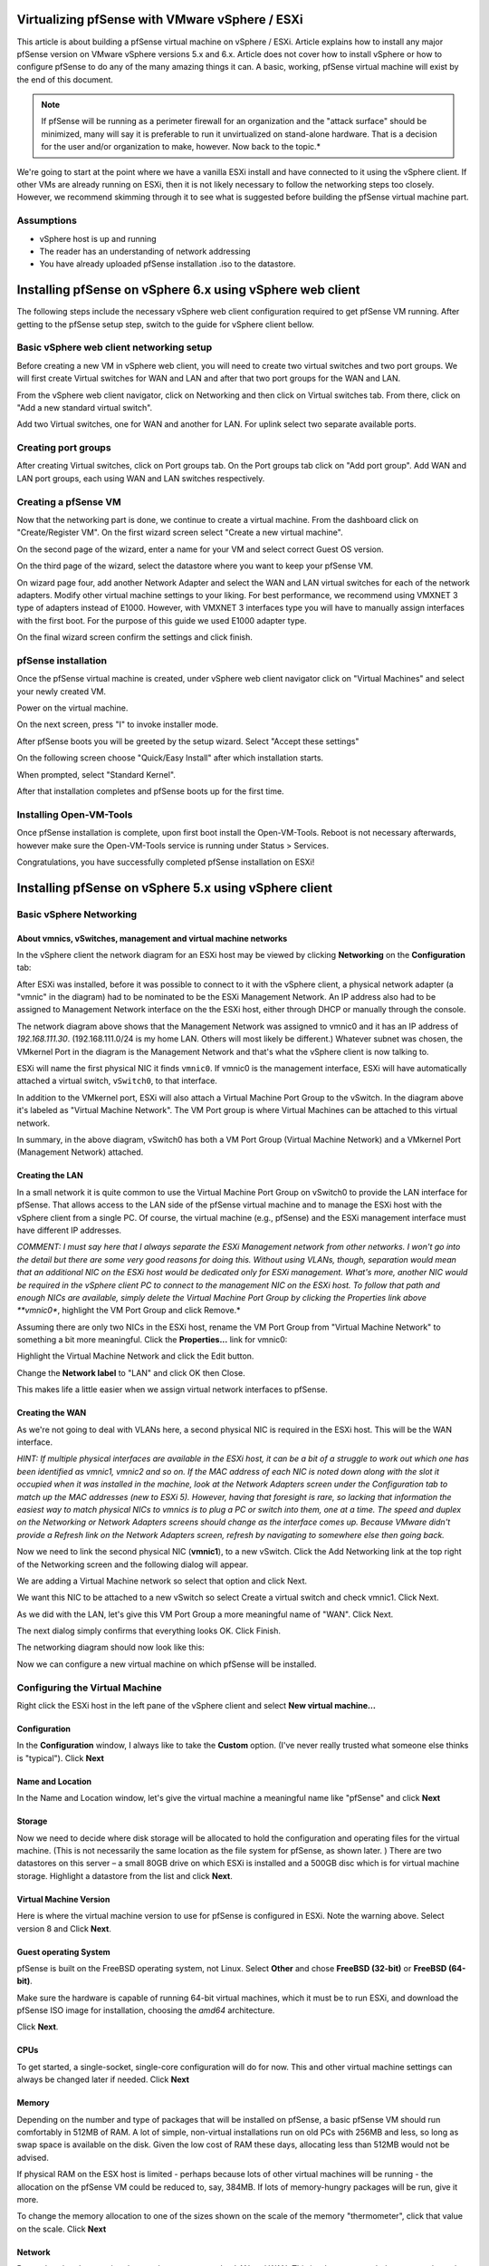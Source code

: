 Virtualizing pfSense with VMware vSphere / ESXi
===============================================

This article is about building a pfSense virtual machine on vSphere /
ESXi. Article explains how to install any major pfSense version on
VMware vSphere versions 5.x and 6.x. Article does not cover how to
install vSphere or how to configure pfSense to do any of the many
amazing things it can. A basic, working, pfSense virtual machine will
exist by the end of this document.

.. note:: If pfSense will be running as a perimeter
   firewall for an organization and the "attack surface" should be
   minimized, many will say it is preferable to run it unvirtualized on
   stand-alone hardware. That is a decision for the user and/or
   organization to make, however. Now back to the topic.*

We're going to start at the point where we have a vanilla ESXi install
and have connected to it using the vSphere client. If other VMs are
already running on ESXi, then it is not likely necessary to follow the
networking steps too closely. However, we recommend skimming through it
to see what is suggested before building the pfSense virtual machine
part.

Assumptions
-----------

-  vSphere host is up and running
-  The reader has an understanding of network addressing
-  You have already uploaded pfSense installation .iso to the datastore.

Installing pfSense on vSphere 6.x using vSphere web client
==========================================================

The following steps include the necessary vSphere web client
configuration required to get pfSense VM running. After getting to the
pfSense setup step, switch to the guide for vSphere client bellow.

Basic vSphere web client networking setup
-----------------------------------------

Before creating a new VM in vSphere web client, you will need to create
two virtual switches and two port groups. We will first create Virtual
switches for WAN and LAN and after that two port groups for the WAN and
LAN.

From the vSphere web client navigator, click on Networking and then
click on Virtual switches tab. From there, click on "Add a new standard
virtual switch".

.. image:: /_static/virtualization/vsphereaddswitch1.png

Add two Virtual switches, one for WAN and another for LAN. For uplink
select two separate available ports.

.. image:: /_static/virtualization/vsphereaddswitch2.png

Creating port groups
--------------------

After creating Virtual switches, click on Port groups tab. On the Port
groups tab click on "Add port group". Add WAN and LAN port groups, each
using WAN and LAN switches respectively.

.. image:: /_static/virtualization/vsphereaddport1.png

Creating a pfSense VM
---------------------

Now that the networking part is done, we continue to create a virtual machine.
From the dashboard click on "Create/Register VM". On the first wizard screen
select "Create a new virtual machine".

.. image:: /_static/virtualization/vsphereweb1.png

On the second page of the wizard, enter a name for your VM and select
correct Guest OS version.

.. image:: /_static/virtualization/vsphereweb2.png

On the third page of the wizard, select the datastore where you want
to keep your pfSense VM.

.. image:: /_static/virtualization/vsphereweb3.png

On wizard page four, add another Network Adapter and select the WAN
and LAN virtual switches for each of the network adapters. Modify
other virtual machine settings to your liking. For best performance,
we recommend using VMXNET 3 type of adapters instead of E1000.
However, with VMXNET 3 interfaces type you will have to manually
assign interfaces with the first boot. For the purpose of this guide
we used E1000 adapter type.

.. image:: /_static/virtualization/vsphereweb4.png

On the final wizard screen confirm the settings and click finish.

.. image:: /_static/virtualization/vsphereweb5.png

pfSense installation
--------------------

Once the pfSense virtual machine is created, under vSphere web client
navigator click on "Virtual Machines" and select your newly created VM.

.. image:: /_static/virtualization/prepower.png

Power on the virtual machine.

.. image:: /_static/virtualization/poweredon.png

On the next screen, press "I" to invoke installer mode.

.. image:: /_static/virtualization/selectvirtual.png.png

After pfSense boots you will be greeted by the setup wizard. Select
"Accept these settings"

.. image:: /_static/virtualization/pfsensetup.png

On the following screen choose "Quick/Easy Install" after which
installation starts.

.. image:: /_static/virtualization/screen_shot_2017-07-25_at_17.49.32.png

When prompted, select "Standard Kernel".

.. image:: /_static/virtualization/screen_shot_2017-07-25_at_17.50.11.png

After that installation completes and pfSense boots up for the first
time.

.. image:: /_static/virtualization/screen_shot_2017-07-25_at_17.57.04.png

Installing Open-VM-Tools
------------------------

Once pfSense installation is complete, upon first boot install the
Open-VM-Tools. Reboot is not necessary afterwards, however make sure the
Open-VM-Tools service is running under Status > Services.

.. image:: /_static/virtualization/screen_shot_2017-07-25_at_18.09.41.png

Congratulations, you have successfully completed pfSense installation
on ESXi!

Installing pfSense on vSphere 5.x using vSphere client
======================================================

Basic vSphere Networking
------------------------

About vmnics, vSwitches, management and virtual machine networks
~~~~~~~~~~~~~~~~~~~~~~~~~~~~~~~~~~~~~~~~~~~~~~~~~~~~~~~~~~~~~~~~

In the vSphere client the network diagram for an ESXi host may be viewed
by clicking **Networking** on the **Configuration** tab:

.. image:: /_static/virtualization/esxi_pfs_2_1a.png

After ESXi was installed, before it was possible to connect to it with
the vSphere client, a physical network adapter (a "vmnic" in the
diagram) had to be nominated to be the ESXi Management Network. An IP
address also had to be assigned to Management Network interface on the
the ESXi host, either through DHCP or manually through the console.

The network diagram above shows that the Management Network was assigned
to vmnic0 and it has an IP address of *192.168.111.30*.
(192.168.111.0/24 is my home LAN. Others will most likely be different.)
Whatever subnet was chosen, the VMkernel Port in the diagram is the
Management Network and that's what the vSphere client is now talking to.

ESXi will name the first physical NIC it finds ``vmnic0``. If vmnic0
is the management interface, ESXi will have automatically attached a
virtual switch, ``vSwitch0``, to that interface.

In addition to the VMkernel port, ESXi will also attach a Virtual
Machine Port Group to the vSwitch. In the diagram above it's labeled as
"Virtual Machine Network". The VM Port group is where Virtual Machines
can be attached to this virtual network.

In summary, in the above diagram, vSwitch0 has both a VM Port Group
(Virtual Machine Network) and a VMkernel Port (Management Network)
attached.

Creating the LAN
~~~~~~~~~~~~~~~~

In a small network it is quite common to use the Virtual Machine Port
Group on vSwitch0 to provide the LAN interface for pfSense. That allows
access to the LAN side of the pfSense virtual machine and to manage the
ESXi host with the vSphere client from a single PC. Of course, the
virtual machine (e.g., pfSense) and the ESXi management interface must
have different IP addresses.

*COMMENT: I must say here that I always separate the ESXi Management
network from other networks. I won't go into the detail but there are
some very good reasons for doing this. Without using VLANs, though,
separation would mean that an additional NIC on the ESXi host would be
dedicated only for ESXi management. What's more, another NIC would be
required in the vSphere client PC to connect to the management NIC on
the ESXi host. To follow that path and enough NICs are available, simply
delete the Virtual Machine Port Group by clicking the Properties link
above **vmnic0**, highlight the VM Port Group and click Remove.*

Assuming there are only two NICs in the ESXi host, rename the VM Port
Group from "Virtual Machine Network" to something a bit more meaningful.
Click the **Properties...** link for vmnic0:

.. image:: /_static/virtualization/esxi_pfs_2_1c.png

Highlight the Virtual Machine Network and click the Edit button.

.. image:: /_static/virtualization/esxi_pfs_2_1b.png

Change the **Network label** to "LAN" and click OK then Close.

.. image:: /_static/virtualization/esxi_pfs_2_2a.png

This makes life a little easier when we assign virtual network
interfaces to pfSense.

Creating the WAN
~~~~~~~~~~~~~~~~

As we're not going to deal with VLANs here, a second physical NIC is
required in the ESXi host. This will be the WAN interface.

*HINT: If multiple physical interfaces are available in the ESXi host,
it can be a bit of a struggle to work out which one has been identified
as vmnic1, vmnic2 and so on. If the MAC address of each NIC is noted
down along with the slot it occupied when it was installed in the
machine, look at the Network Adapters screen under the Configuration tab
to match up the MAC addresses (new to ESXi 5). However, having that
foresight is rare, so lacking that information the easiest way to match
physical NICs to vmnics is to plug a PC or switch into them, one at a
time. The speed and duplex on the Networking or Network Adapters screens
should change as the interface comes up. Because VMware didn't provide a
Refresh link on the Network Adapters screen, refresh by navigating to
somewhere else then going back.*

Now we need to link the second physical NIC (**vmnic1**), to a new
vSwitch. Click the Add Networking link at the top right of the
Networking screen and the following dialog will appear.

.. image:: /_static/virtualization/esxi_pfs_2_3a.png

We are adding a Virtual Machine network so select that option and
click Next.

.. image:: /_static/virtualization/esxi_pfs_2_4a.png

We want this NIC to be attached to a new vSwitch so select Create a
virtual switch and check vmnic1. Click Next.

.. image:: /_static/virtualization/esxi_pfs_2_5a.png

As we did with the LAN, let's give this VM Port Group a more
meaningful name of "WAN". Click Next.

The next dialog simply confirms that everything looks OK. Click Finish.

The networking diagram should now look like this:

.. image:: /_static/virtualization/esxi_pfs_2_6a.png

Now we can configure a new virtual machine on which pfSense will be
installed.

Configuring the Virtual Machine
-------------------------------

Right click the ESXi host in the left pane of the vSphere client and
select **New virtual machine...**

Configuration
~~~~~~~~~~~~~

.. image:: /_static/virtualization/esxi_pfs_3-1a.png

In the **Configuration** window, I always like to take the **Custom**
option. (I've never really trusted what someone else thinks is
"typical"). Click **Next**

Name and Location
~~~~~~~~~~~~~~~~~

.. image:: /_static/virtualization/esxi_pfs_3-2a.png

In the Name and Location window, let's give the virtual machine a
meaningful name like "pfSense" and click **Next**

Storage
~~~~~~~

.. image:: /_static/virtualization/esxi_pfs_3-3a.png

Now we need to decide where disk storage will be allocated to hold the
configuration and operating files for the virtual machine. (This is
not necessarily the same location as the file system for pfSense, as
shown later. ) There are two datastores on this server – a small 80GB
drive on which ESXi is installed and a 500GB disc which is for virtual
machine storage. Highlight a datastore from the list and click
**Next**.

Virtual Machine Version
~~~~~~~~~~~~~~~~~~~~~~~

.. image:: /_static/virtualization/esxi_pfs_3-4a.png

Here is where the virtual machine version to use for pfSense is
configured in ESXi. Note the warning above. Select version 8 and Click
**Next**.

Guest operating System
~~~~~~~~~~~~~~~~~~~~~~

.. image:: /_static/virtualization/esxi_pfs_3-5a.png

pfSense is built on the FreeBSD operating system, not Linux. Select
**Other** and chose **FreeBSD (32-bit)** or **FreeBSD (64-bit)**.

Make sure the hardware is capable of running 64-bit virtual machines, which it
must be to run ESXi, and download the pfSense ISO image for installation,
choosing the *amd64* architecture.

Click **Next**.

CPUs
~~~~

.. image:: /_static/virtualization/esxi_pfs_3-6a.png

To get started, a single-socket, single-core configuration will do for
now. This and other virtual machine settings can always be changed
later if needed. Click **Next**

Memory
~~~~~~

.. image:: /_static/virtualization/esxi_pfs_3-7a.png

Depending on the number and type of packages that will be installed on
pfSense, a basic pfSense VM should run comfortably in 512MB of RAM. A
lot of simple, non-virtual installations run on old PCs with 256MB and
less, so long as swap space is available on the disk. Given the low
cost of RAM these days, allocating less than 512MB would not be
advised.

If physical RAM on the ESX host is limited - perhaps because lots of
other virtual machines will be running - the allocation on the pfSense
VM could be reduced to, say, 384MB. If lots of memory-hungry packages
will be run, give it more.

To change the memory allocation to one of the sizes shown on the scale
of the memory "thermometer", click that value on the scale. Click **Next**

Network
~~~~~~~

.. image:: /_static/virtualization/esxi_pfs_3-8a.png

Remember that the two virtual networks were renamed to LAN and WAN.
This is where we attach those networks to the pfSense virtual machine.

Select the number of virtual NICs for use by pfSense. In this case it
will be *2*. Now, using the drop-down lists assign **NIC 1** on the
virtual machine to the WAN network. Assign NIC 2 to LAN. (This is why
the virtual machine port groups were given these names – they are much
easier to recognize.)

.. note:: On pfSense 2.2 and later, the choices in the default
   configuration are *em0* for WAN and *em1* for LAN, so WAN should be
   assigned to NIC 1. This may differ from the screenshots shown here.
   The interface assignment prompt will no longer appear for hosts
   using *em* NICs, so be careful not to attach a LAN to *em0*!

Note that for each NIC an **Adapter** type may also be selected.
Different adapter types may give better or worse performance (and some
may not work at all) but that is beyond the scope of this document. To
get started, choose the dependable **E1000** type for each adapter. Make
sure that **Connect at Power On** is checked and click **Next**.

SCSI Controller
~~~~~~~~~~~~~~~

.. image:: /_static/virtualization/esxi_pfs_3-9a.png

An emulation of an LSI Logic SCSI controller is offered on this system
and, as far as I know, the recommendation is based on the operating
system of the virtual machine intend to be installed. Accept the
default and click **Next**.

Select a Disk
~~~~~~~~~~~~~

.. image:: /_static/virtualization/esxi_pfs_3-10a.png

This is where the operating system will build its file system.

Choose **Create a new virtual disk** and click **Next**.

Create a Disk
~~~~~~~~~~~~~

.. image:: /_static/virtualization/esxi_pfs_3-11a.png

In this example, the virtual disk was given a capacity of *8GB* but
there is quite a lot to spare and *8GB* isn't really that much these
days.

Under **Location,** keep the virtual machine's hard disk with the
virtual machine itself. Read the help to learn more about this set of
options, if desired.

Click **Next**.

Advanced Options
~~~~~~~~~~~~~~~~

.. image:: /_static/virtualization/esxi_pfs_3-12a.png

Like it says – these options do not normally need to be changed.
**Next.**

Ready to Complete
~~~~~~~~~~~~~~~~~

.. image:: /_static/virtualization/esxi_pfs_3-13a.png

Now a summary of what has been configured so far for this virtual
machine is displayed.

Before finishing, check the box **Edit virtual machine settings before
completion**. The label on the **Finish** button will change to
**Continue**. This will allow the boot CD from which pfSense will be
installed to be configured. Click **Continue.**

Editing the Virtual Machine's Properties
~~~~~~~~~~~~~~~~~~~~~~~~~~~~~~~~~~~~~~~~

.. image:: /_static/virtualization/esxi_pfs_3-14b.png

In the Virtual Machine Properties dialog select the **Hardware** tab
and then the line **New CD/DVD (Adding)** line. In the right-hand pane
choose the location of the CD/DVD drive:

-  **Host Device**

If a CD/DVD drive is available in the ESXi host, select the CD/DVD drive
and check **Connect at power on**. This change allows pfSense CD/DVD to
be inserted into the host's drive and start installing a soon as the
virtual machine is powered on.

-  **Client Device**

To install from the CD/DVD drive in the vSphere Client PC, select the
Client Device option. As the contents of the CD will be read across the
network, this will be a bit slower than using a drive in the ESXi host.
In addition, Connect at power on is not available.

-  **Datastore ISO**

To install from an ISO image stored in an ESXi datastore, that is also
an option but it won't be covered here. This is much faster than the
other options, and more convenient to keep the install media around for
re-use.

Click **Finish**.

Installing pfSense
------------------

Booting the VM from CD/DVD
~~~~~~~~~~~~~~~~~~~~~~~~~~

**Option 1: Installing from the CD/DVD drive on the ESXi host**

        If the Host Device option was chosen in the Virtual Machine
        Properties above, slip the pfSense CD into the drive on the ESXi
        host.

        In the left-hand pane of the vSphere client window, right-click
        the new pfSense virtual machine. A number of actions for VM are
        displayed, including **Power** > **Power on**. Select that or
        highlight the virtual machine and click the green arrowhead in
        the toolbar.

        Now click the **Console** tab and the virtual machine will begin
        booting from the CD.

        Skip to **Installing pfSense.**

**Option 2: Installing from the CD/DVD drive on the client**

        If the option was chosen to use the drive in the client PC, put
        the CD into its drive. Remember that **Connect at power on** was
        not a choice if using the client's CD/DVD drive, so a little bit
        of extra work is needed to connect it after powering on the
        virtual machine.

        In the left-hand pane of the vSphere client window, right-click
        the new pfSense virtual machine. A number of actions for VM are
        displayed, including **Power** > **Power on**. Select that or
        highlight the virtual machine and click the green arrowhead in
        the toolbar.

        Now, with the virtual machine highlighted, click the **Console**
        tab.

        .. image:: /_static/virtualization/esxi_pfs_4-1a.png

        Because the CD drive is not attached to the virtual machine yet,
        it may attempt to boot from the network or it may be showing an
        *Operating system not found* or some other error. Don't worry
        about this.

        At this point (and only after the virtual machine has been
        powered on) the virtual machine may be attached to the CD/DVD
        drive on the client PC. Click on the toolbar icon that looks
        like a CD with a wrench/spanner. **CD/DVD Drive 1** will be
        offered in the menu and the available choices are displayed.
        Select Connect to D: (or whatever drive letter represents the
        CD/DVD drive on the client PC).

        Right click the virtual machine in the left pane of the vSphere
        client and select **Guest > Send Ctl+Alt+Del**. This will reboot
        the virtual machine without disconnecting the CD/DVD drive.

        In the Console tab, pfSense can now be seen booting from the CD.

Installing pfSense
~~~~~~~~~~~~~~~~~~

If everything has gone well the pfSense boot menu be shown.

**What follows is very much a standard pfSense installation procedure.
However, it's included here to save jumping around between documents.**

.. note:: To enter information through the virtual machine's console, it
   is necessary to click inside the console window. To release the cursor,
   press Ctl+Alt.

.. image:: /_static/virtualization/esxi_pfs_4-1a.png

Allow the timer to expire and boot pfSense from the "Live CD".

When the following console message is seen:

.. image:: /_static/virtualization/esxi_pfs_4-3a.png

Type *i* to launch the pfSense installer.

The next few screens are the standard pfSense install screens and are
fairly self explanatory. Take the highlighted choice in each of the
following screenshots:

.. image:: /_static/virtualization/esxi_pfs_4_4a.png

.. image:: /_static/virtualization/esxi_pfs_4_5a.png

.. image:: /_static/virtualization/esxi_pfs_4_6a.png

.. image:: /_static/virtualization/esxi_pfs_4_7a.png

.. image:: /_static/virtualization/esxi_pfs_4_8a.png

At this point the pfSense virtual machine will reboot and **the CD must
be removed from the drive**.

Interface Assignment
~~~~~~~~~~~~~~~~~~~~

Next up, the pfSense boot menu returns.

.. image:: /_static/virtualization/esxi_pfs_4-2a.png

As pfSense is already installed on the virtual disk, allow the timer
to expire.

.. image:: /_static/virtualization/esxi_pfs_4_9a.png

Once pfSense has booted the message: **Network interface mismatch –
Running interface assignment option** is shown. This means that
pfSense has not yet been told which virtual network interface is LAN
and which is WAN.

.. note:: As mentioned previously, on pfSense 2.2 and later, the choices
   in the default configuration are *em0* for WAN and *em1* for LAN, so
   WAN should be assigned to NIC 1. This may differ from the
   screenshots shown here. The interface assignment prompt will no
   longer appear for hosts using *em* NICs, so be careful not to attach
   a LAN to *em0*!

First of all, though, as VLANs are not needed, type *n* and press
**return**.

.. image:: /_static/virtualization/esxi_pfs_4_10a.png

The order that the virtual NICs were assigned to pfSense when the
virtual machine was setup is important here. Generally, ESXi presents
those network interfaces to pfSense in sequence. That is, the pfSense
virtual machine sees NIC 1 (WAN) as em0, NIC 2 (LAN) as em1, etc.

Note that the MAC addresses assigned to the virtual NICs and seen by
pfSense are also virtual. They are not the MAC addresses of the physical
NICs.

To double check which virtual NIC is which, right-click the virtual
machine in the left-hand pane of the vSphere client and choose **Edit
Settings**. Selecting each of the network adapters (WAN, LAN, etc) will
show the virtual MAC address assigned to that interface. Make a note of
these to help get the correct virtual interface assigned in pfSense.
Only the last two characters of the vMAC are generally needed to match
them against those shown in the pfSense console. For example:

WAN = ee LAN = f8

So go ahead and enter the WAN interface name, *em0* in this example, and
press return.

.. image:: /_static/virtualization/esxi_pfs_4_11a.png

Now enter the LAN interface name, "em1" in this example, and press
return.

.. image:: /_static/virtualization/esxi_pfs_4_12a.png

As there are not any OPT interfaces, yet, press return.

.. image:: /_static/virtualization/esxi_pfs_4_13a.png

Lastly, check that the interface assignments are correct, enter "y"
and press return.

.. image:: /_static/virtualization/esxi_pfs_4_14a.png

After a short interval pfSense will reconfigure itself, restart and
present the main pfSense screen, above.

If the modem (in this example a simple cable modem) is connected to the
physical WAN port of the ESXi host, the WAN interface should have
received a public IP address from the ISP via DHCP. ADSL and other
modems may need to be set up to pass the public IP through to pfSense.
Other types of WAN connections and configurations are beyond the scope
of this article.

The LAN interface has its installation default IP address of
192.168.1.1. If another network address and/or subnet is desired, it may
be changed from the console or GUI.

Adding a DMZ
------------

Having a WAN and a LAN is fine but perhaps another virtual machine will
be added to the virtual network – maybe a mail server or a web server.
After all, that is likely to be one of the reasons ESXi was used in the
first place – as an alternative to running multiple physical machines.

These kinds of servers should be accessible from the Internet but, at
the same time, be protected behind the pfSense firewall. That way access
can be controlled to them from both the LAN and the WAN.

Another interesting aspect of virtualization is that it is not necessary
to stop at one DMZ. Because the DMZ network can be completely virtual,
additional physical NICs are not required. For example, a virtual mail
server could be put in one DMZ and a virtual web server in another.
Then, by connecting them through pfSense with virtual NICs, all access
between the DMZs may be controlled. In addition, if one server is
compromised, access to any of the others will be more difficult.

That's not to say that a DMZ can't also be connected to a real physical
network as well. It may be desirable to connect a game console or
video/music server behind pfSense but not have it directly connected to
the LAN. To accomplish that, connect a physical NIC to the ESX system
and attach it as a DMZ.

Creating the DMZ network
~~~~~~~~~~~~~~~~~~~~~~~~

Go to the vSphere client and highlight the ESXi host. Click the
Configuration tab and the Networking link. The ESXi network diagram is
displayed.

.. image:: /_static/virtualization/esxi_pfs_5_1.png

Click the Add Networking link near the top right of the Network pane.

.. image:: /_static/virtualization/esxi_pfs_5_1a.png

We want to add a new virtual machine network, so select that option
and click Next.

.. image:: /_static/virtualization/esxi_pfs_5_2a.png

Choose the option to Create a vSphere standard switch. We aren't going
to need a physical NIC – it is going to be virtual - so make sure that
if there are more physical NICs in the ESXi host, none of them are
selected, then click **Next**

.. image:: /_static/virtualization/esxi_pfs_5_3a.png

As with the LAN and WAN, give the new network a name. "DMZ" would be
good. Click **Next**.

.. image:: /_static/virtualization/esxi_pfs_5_4a.png

Click Finish.

.. image:: /_static/virtualization/esxi_pfs_5_5a.png

Now the Networking diagram will look like this - just a vSwitch and a
Virtual Machine Port group called "DMZ" with no physical NICs
attached.

.. image:: /_static/virtualization/esxi_pfs_5_5b.png

The next step is to connect the pfSense to this new DMZ network.
Right-click the pfSense virtual machine and select **Edit Settings**.
Click the **Add** button.

.. image:: /_static/virtualization/esxi_pfs_5_6.png

Choose **Ethernet adapter** and click Next.

.. image:: /_static/virtualization/esxi_pfs_5_7.png

As was done for WAN and LAN, choose the **E1000** type of virtual
network adapter. Select **DMZ** from the drop-down list of available
networks and choose **Connect at power on**. Click **Next**.

.. image:: /_static/virtualization/esxi_pfs_5_8.png

Now the network diagram should look like the above.

Note that all of this may be done while the pfSense virtual machine is
still running. To make pfSense aware of the changes, though, it will
need to be restarted and then the interface must be assigned.

Now additional virtual machines may be attached to the DMZ network.

Installing VMware Tools
-----------------------

There are a number of benefits to installing the VMware tools, including
better memory management, as well as improved network and disk
performance. I can't vouch for those benefits but I find the most useful
feature is the ability to shutdown or reboot a virtual machine without
needing to log in to it directly. I use this to have all my VMs and the
ESXi host gracefully shutdown in the event of a power outage that might
exhaust the UPS battery ... but that's another story.

The VMware Tools have been made available as a pfSense package, which
makes the install very quick and easy.

Log in to the pfSense Web GUI and click **System > Packages**.

From the **Available Packages** tab list, look for the **Open-VM-Tools**
package and click |fa-plus| on the right to install the package. Confirm the
the package installation and then it will proceed.

There is really nothing to configure with this package, it should just
work.

Alternately, the official VMware tools can be used, but it is a much
more manual process. See here: :doc:`VMware Tools </virtualization/installing-vmware-guest-tools>`
